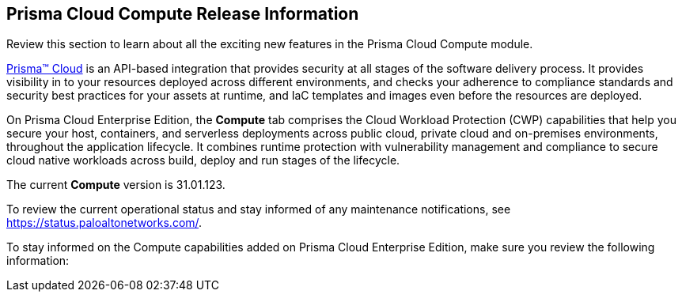 [#id79d9af81-3080-471d-9cd1-afe25c775be3]
== Prisma Cloud Compute Release Information

Review this section to learn about all the exciting new features in the Prisma Cloud Compute module.

https://docs.paloaltonetworks.com/prisma/prisma-cloud/prisma-cloud-admin[Prisma™ Cloud] is an API-based integration that provides security at all stages of the software delivery process. It provides visibility in to your resources deployed across different environments, and checks your adherence to compliance standards and security best practices for your assets at runtime, and IaC templates and images even before the resources are deployed.

On Prisma Cloud Enterprise Edition, the *Compute* tab comprises the Cloud Workload Protection (CWP) capabilities that help you secure your host, containers, and serverless deployments across public cloud, private cloud and on-premises environments, throughout the application lifecycle. It combines runtime protection with vulnerability management and compliance to secure cloud native workloads across build, deploy and run stages of the lifecycle.

//This release only includes fixes that are listed in xref:prisma-cloud-compute-known-issues.adoc#id311f617e-5159-4b1b-8cfa-29183c6e4a74[Prisma Cloud Compute Known Issues].
The current *Compute* version is 31.01.123. 
//It will be upgraded to 31.02.xxx on October x, 2023.
//To see the new capabilities and changes planned in July 2023, see the xref:look-ahead-planned-updates-prisma-cloud-compute.adoc[Prisma Cloud Compute Look Ahead].

To review the current operational status and stay informed of any maintenance notifications, see https://status.paloaltonetworks.com/[https://status.paloaltonetworks.com/].

To stay informed on the Compute capabilities added on Prisma Cloud Enterprise Edition, make sure you review the following information:
